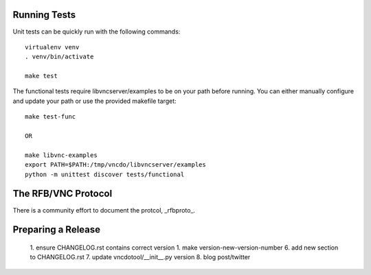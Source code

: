 

Running Tests
------------------------

Unit tests can be quickly run with the following commands::

    virtualenv venv
    . venv/bin/activate

    make test

The functional tests require libvncserver/examples to be on your path before
running.  You can either manually configure and update your path or use the provided makefile target::

    make test-func

    OR

    make libvnc-examples
    export PATH=$PATH:/tmp/vncdo/libvncserver/examples
    python -m unittest discover tests/functional


The RFB/VNC Protocol
------------------------
There is a community effort to document the protcol, _rfbproto_.


Preparing a Release
------------------------
  1. ensure CHANGELOG.rst contains correct version
  1. make version-new-version-number
  6. add new section to CHANGELOG.rst
  7. update vncdotool/__init__.py version
  8. blog post/twitter

.. _rfbproto: https://github.com/rfbproto/rfbproto/blob/master/rfbproto.rst
